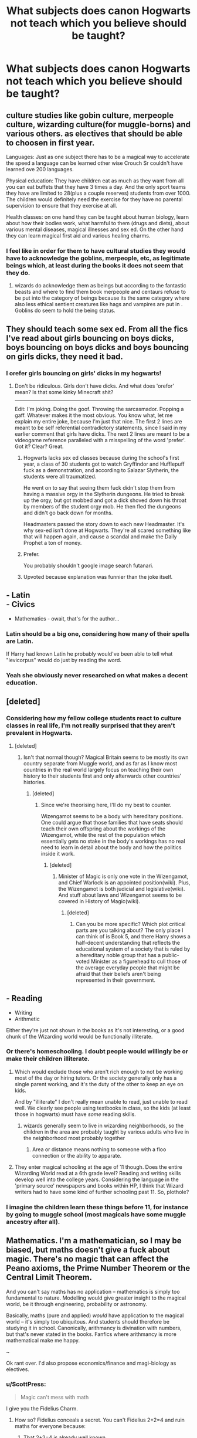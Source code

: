#+TITLE: What subjects does canon Hogwarts not teach which you believe should be taught?

* What subjects does canon Hogwarts not teach which you believe should be taught?
:PROPERTIES:
:Score: 14
:DateUnix: 1488406811.0
:DateShort: 2017-Mar-02
:FlairText: Discussion
:END:

** culture studies like gobin culture, merpeople culture, wizarding culture(for muggle-borns) and various others. as electives that should be able to choosen in first year.

Languages: Just as one subject there has to be a magical way to accelerate the speed a language can be learned other wise Crouch Sr couldn't have learned ove 200 languages.

Physical education: They have children eat as much as they want from all you can eat buffets that they have 3 times a day. And the only sport teams they have are limited to 28(plus a couple reserves) students from over 1000. The children would definitely need the exercise for they have no parental supervision to ensure that they exercise at all.

Health classes: on one hand they can be taught about human biology, learn about how their bodies work, what harmful to them (drugs and diets), about various mental diseases, magical illnesses and sex ed. On the other hand they can learn magical first aid and various healing charms.
:PROPERTIES:
:Score: 24
:DateUnix: 1488409327.0
:DateShort: 2017-Mar-02
:END:

*** I feel like in order for them to have cultural studies they would have to acknowledge the goblins, merpeople, etc, as legitimate beings which, at least during the books it does not seem that they do.
:PROPERTIES:
:Score: 15
:DateUnix: 1488420961.0
:DateShort: 2017-Mar-02
:END:

**** wizards do acknowledge them as beings but according to the fantastic beasts and where to find them book merpeople and centaurs refuse to be put into the category of beings because its the same category where also less ethical sentient creatures like hags and vampires are put in . Goblins do seem to hold the being status.
:PROPERTIES:
:Score: 6
:DateUnix: 1488422468.0
:DateShort: 2017-Mar-02
:END:


** They should teach some sex ed. From all the fics I've read about girls bouncing on boys dicks, boys bouncing on boys dicks and boys bouncing on girls dicks, they need it bad.
:PROPERTIES:
:Score: 22
:DateUnix: 1488412191.0
:DateShort: 2017-Mar-02
:END:

*** I orefer girls bouncing on girls' dicks in my hogwarts!
:PROPERTIES:
:Author: viol8er
:Score: 8
:DateUnix: 1488416117.0
:DateShort: 2017-Mar-02
:END:

**** Don't be ridiculous. Girls don't have dicks. And what does 'orefor' mean? Is that some kinky Minecraft shit?

--------------

Edit: I'm joking. Doing the goof. Throwing the sarcasmador. Popping a gaff. Whatever makes it the most obvious. You know what, let me explain my entire joke, because I'm just that nice. The first 2 lines are meant to be self referential contradictory statements, since I said in my earlier comment that girls have dicks. The next 2 lines are meant to be a videogame reference paralleled with a misspelling of the word 'prefer'. Got it? Clear? Great.
:PROPERTIES:
:Score: 4
:DateUnix: 1488419654.0
:DateShort: 2017-Mar-02
:END:

***** Hogwarts lacks sex ed classes because during the school's first year, a class of 30 students got to watch Gryffindor and Hufflepuff fuck as a demonstration, and according to Salazar Slytherin, the students were all traumatized.

He went on to say that seeing them fuck didn't stop them from having a massive orgy in the Slytherin dungeons. He tried to break up the orgy, but got mobbed and got a dick shoved down his throat by members of the student orgy mob. He then fled the dungeons and didn't go back down for months.

Headmasters passed the story down to each new Headmaster. It's why sex-ed isn't done at Hogwarts. They're all scared something like that will happen again, and cause a scandal and make the Daily Prophet a ton of money.
:PROPERTIES:
:Score: 6
:DateUnix: 1488421210.0
:DateShort: 2017-Mar-02
:END:


***** Prefer.

You probably shouldn't google image search futanari.
:PROPERTIES:
:Author: viol8er
:Score: 4
:DateUnix: 1488421347.0
:DateShort: 2017-Mar-02
:END:


***** Upvoted because explanation was funnier than the joke itself.
:PROPERTIES:
:Author: Conneron
:Score: 1
:DateUnix: 1488422564.0
:DateShort: 2017-Mar-02
:END:


** - Latin\\
- Civics
- Mathematics - owait, that's for the author...
:PROPERTIES:
:Author: wordhammer
:Score: 31
:DateUnix: 1488407067.0
:DateShort: 2017-Mar-02
:END:

*** Latin should be a big one, considering how many of their spells are Latin.

If Harry had known Latin he probably would've been able to tell what "levicorpus" would do just by reading the word.
:PROPERTIES:
:Author: TartanAisha
:Score: 4
:DateUnix: 1488460191.0
:DateShort: 2017-Mar-02
:END:


*** Yeah she obviously never researched on what makes a decent education.
:PROPERTIES:
:Score: 1
:DateUnix: 1488437526.0
:DateShort: 2017-Mar-02
:END:


** [deleted]
:PROPERTIES:
:Score: 15
:DateUnix: 1488410470.0
:DateShort: 2017-Mar-02
:END:

*** Considering how my fellow college students react to culture classes in real life, I'm not really surprised that they aren't prevalent in Hogwarts.
:PROPERTIES:
:Author: Conneron
:Score: 1
:DateUnix: 1488422747.0
:DateShort: 2017-Mar-02
:END:

**** [deleted]
:PROPERTIES:
:Score: 1
:DateUnix: 1488424410.0
:DateShort: 2017-Mar-02
:END:

***** Isn't that normal though? Magical Britain seems to be mostly its own country separate from Muggle world, and as far as I know most countries in the real world largely focus on teaching their own history to their students first and only afterwards other countries' histories.
:PROPERTIES:
:Author: Conneron
:Score: 1
:DateUnix: 1488426577.0
:DateShort: 2017-Mar-02
:END:

****** [deleted]
:PROPERTIES:
:Score: 2
:DateUnix: 1488428366.0
:DateShort: 2017-Mar-02
:END:

******* Since we're theorising here, I'll do my best to counter.

Wizengamot seems to be a body with hereditary positions. One could argue that those families that have seats should teach their own offspring about the workings of the Wizengamot, while the rest of the population which essentially gets no stake in the body's workings has no real need to learn in detail about the body and how the politics inside it work.
:PROPERTIES:
:Author: Conneron
:Score: 1
:DateUnix: 1488429366.0
:DateShort: 2017-Mar-02
:END:

******** [deleted]
:PROPERTIES:
:Score: 1
:DateUnix: 1488430583.0
:DateShort: 2017-Mar-02
:END:

********* Minister of Magic is only one vote in the Wizengamot, and Chief Warlock is an appointed position(wiki). Plus, the Wizengamot is both judicial and legislative(wiki). And stuff about laws and Wizengamot seems to be covered in History of Magic(wiki).
:PROPERTIES:
:Author: Conneron
:Score: 1
:DateUnix: 1488431599.0
:DateShort: 2017-Mar-02
:END:

********** [deleted]
:PROPERTIES:
:Score: 1
:DateUnix: 1488432484.0
:DateShort: 2017-Mar-02
:END:

*********** Can you be more specific? Which plot critical parts are you talking about? The only place I can think of is Book 5, and there Harry shows a half-decent understanding that reflects the educational system of a society that is ruled by a hereditary noble group that has a public-voted Minister as a figurehead to cull those of the average everyday people that might be afraid that their beliefs aren't being represented in their government.
:PROPERTIES:
:Author: Conneron
:Score: 1
:DateUnix: 1488433190.0
:DateShort: 2017-Mar-02
:END:


** - Reading
- Writing
- Arithmetic

Either they're just not shown in the books as it's not interesting, or a good chunk of the Wizarding world would be functionally illiterate.
:PROPERTIES:
:Author: kimixa
:Score: 19
:DateUnix: 1488407470.0
:DateShort: 2017-Mar-02
:END:

*** Or there's homeschooling. I doubt people would willingly be or make their children illiterate.
:PROPERTIES:
:Score: 9
:DateUnix: 1488407726.0
:DateShort: 2017-Mar-02
:END:

**** Which would exclude those who aren't rich enough to not be working most of the day or hiring tutors. Or the society generally only has a single parent working, and it's the duty of the other to keep an eye on kids.

And by "illiterate" I don't really mean unable to read, just unable to read well. We clearly see people using textbooks in class, so the kids (at least those in hogwarts) must have /some/ reading skills.
:PROPERTIES:
:Author: kimixa
:Score: 8
:DateUnix: 1488408135.0
:DateShort: 2017-Mar-02
:END:

***** wizards generally seem to live in wizarding neighborhoods, so the children in the area are probably taught by various adults who live in the neighborhood most probably together
:PROPERTIES:
:Score: 4
:DateUnix: 1488408276.0
:DateShort: 2017-Mar-02
:END:

****** Area or distance means nothing to someone with a floo connection or the ability to apparate.
:PROPERTIES:
:Score: 4
:DateUnix: 1488433175.0
:DateShort: 2017-Mar-02
:END:


**** They enter magical schooling at the age of 11 though. Does the entire Wizarding World read at a 6th grade level? Reading and writing skills develop well into the college years. Considering the language in the 'primary source' newspapers and books within HP, I think that Wizard writers had to have some kind of further schooling past 11. So, plothole?
:PROPERTIES:
:Author: faerieafterdark
:Score: 2
:DateUnix: 1488436536.0
:DateShort: 2017-Mar-02
:END:


*** I imagine the children learn these things before 11, for instance by going to muggle school (most magicals have some muggle ancestry after all).
:PROPERTIES:
:Score: 2
:DateUnix: 1488457255.0
:DateShort: 2017-Mar-02
:END:


** Mathematics. I'm a mathematician, so I may be biased, but maths doesn't give a fuck about magic. There's no magic that can affect the Peano axioms, the Prime Number Theorem or the Central Limit Theorem.

And you can't say maths has no application -- mathematics is simply too fundamental to nature. Modelling would give greater insight to the magical world, be it through engineering, probability or astronomy.

Basically, maths (pure and applied) /would/ have application to the magical world -- it's simply too ubiquitous. And students should therefore be studying it in school. Canonically, arithmancy is divination with numbers, but that's never stated in the books. Fanfics where arithmancy is more mathematical make me happy.

~

Ok rant over. I'd also propose economics/finance and magi-biology as electives.
:PROPERTIES:
:Score: 9
:DateUnix: 1488417786.0
:DateShort: 2017-Mar-02
:END:

*** u/ScottPress:
#+begin_quote
  Magic can't mess with math
#+end_quote

I give you the Fidelius Charm.
:PROPERTIES:
:Author: ScottPress
:Score: 3
:DateUnix: 1488458449.0
:DateShort: 2017-Mar-02
:END:

**** How so? Fidelius conceals a secret. You can't Fidelius 2+2=4 and ruin maths for everyone because:

1. That 2+2=4 is already well known
2. There's a well-worn trail of logic that can lead you to that conclusion. Even if Leibniz fidelius'd calculus, it wouldn't have stopped Newton from deriving it /independently/.
:PROPERTIES:
:Score: 1
:DateUnix: 1488487354.0
:DateShort: 2017-Mar-03
:END:

***** u/ScottPress:
#+begin_quote
  Even if Leibniz fidelius'd calculus, *it wouldn't have stopped Newton from deriving it independently.*
#+end_quote

We don't know that.
:PROPERTIES:
:Author: ScottPress
:Score: 2
:DateUnix: 1488492912.0
:DateShort: 2017-Mar-03
:END:


** Mathematics, plus Marketing/Econometrics/Accounting/Business ethics/Business laws for the folks that want to have their own business.
:PROPERTIES:
:Author: Anmothra
:Score: 4
:DateUnix: 1488411513.0
:DateShort: 2017-Mar-02
:END:


** Rituals
:PROPERTIES:
:Author: viol8er
:Score: 4
:DateUnix: 1488407113.0
:DateShort: 2017-Mar-02
:END:


** Critical thinking/logic?

Geography? World history (non-British, non-magical)? Literature, science, foreign language, sex ed, government, home ec... anything outside magic?
:PROPERTIES:
:Author: t1mepiece
:Score: 4
:DateUnix: 1488409872.0
:DateShort: 2017-Mar-02
:END:

*** But Slytherins are bad duh
:PROPERTIES:
:Author: Lautael
:Score: 1
:DateUnix: 1488476529.0
:DateShort: 2017-Mar-02
:END:


** Wandless magic.

It's canon and not nearly as difficult as fanfics portray it to be. It should be one of the first things they learn and the understanding that wands could be used for more control/difficult spells.
:PROPERTIES:
:Author: Suavesky
:Score: 2
:DateUnix: 1488436510.0
:DateShort: 2017-Mar-02
:END:

*** Ignoring fantastic beasts where it seemed common, I don't remember anyone doing wandless magic in canon other than dumbledore and riddle?
:PROPERTIES:
:Author: prism1234
:Score: 2
:DateUnix: 1488448583.0
:DateShort: 2017-Mar-02
:END:

**** Harry used Lumos during the Dementor attack.

Also, one of the big contention points between Goblins and Wizards is wandcraft; Wizards won't share the secrets with them.

Rowling also wrote on Pottermore about how wands are actually a European invention. Plus Ravenclaw was the first of the founders to use a wand and Slytherin acquired his sometime after. But it was Griffindor who was the best duelist.

Rowling even went on to explain a bunch about it on twitter last year (I believe). She basically said wands just make it easier to do magic but wandless magic is possible, it just takes more practice and varies in ability between wizards. Wands are just tools to make it easier. She says the same thing about brooms as well; AKA there are legit some wizards that can fly without them.

It's a common fandom misconception that wandless magic in the HP universe is some uber skill. It's not. It's just wands make casting spells easier. Like walking vs jogging.
:PROPERTIES:
:Author: Suavesky
:Score: 1
:DateUnix: 1488520997.0
:DateShort: 2017-Mar-03
:END:


*** I imagine it is somehow restricted by Ministry of Magic. I think wandless magic is untraceable and they wouldn't like if there were wizards who could do magic without wand even if only for simplest spells.
:PROPERTIES:
:Author: Sciny
:Score: 1
:DateUnix: 1488447882.0
:DateShort: 2017-Mar-02
:END:


** Class on magical culture and society (traditions, laws, institutions, etc) should be mandatory for all 1st years. Especially for those raised in muggle environment. Reversely basic muggle studies should be mandatory to 1st year students as well - especially those raised in magical environment.
:PROPERTIES:
:Author: albeva
:Score: 2
:DateUnix: 1488449662.0
:DateShort: 2017-Mar-02
:END:


** English\\
Social Studies\\
PE\\
A short orientation for those from muggleland\\
Career based ones, especially the more esoteric ones like healing and magical item creation.\\
I do not include math, as, for the most part, it is superfluous with magic. That brings me to the next point, though:

They need clubs. There appears to be a singular club, and that is quidditch. I floated between five or six clubs in high school, and it was nice to just have something else to do...and I didn't even live at my school.
:PROPERTIES:
:Author: BobVosh
:Score: 1
:DateUnix: 1488431622.0
:DateShort: 2017-Mar-02
:END:

*** There are other clubs. But since Harry shows no interest we only see them as soft canon on pottermore.
:PROPERTIES:
:Author: viol8er
:Score: 1
:DateUnix: 1488432969.0
:DateShort: 2017-Mar-02
:END:


** There are a lot of great possibilities could have prerequisite OWLs like Dueling and Martial Magic, Healing Magic, Warding and Curse Breaking, Broomology, Alchemy, Enchanting, and Law for sixth and seventh year students.
:PROPERTIES:
:Score: 1
:DateUnix: 1488445890.0
:DateShort: 2017-Mar-02
:END:


** Alchemy.
:PROPERTIES:
:Author: Judy-Lee
:Score: 1
:DateUnix: 1488451657.0
:DateShort: 2017-Mar-02
:END:


** Ok, here goes :)

- Art/Music
- Business studies (remember those students with NEWTs are considered adults and there's no universities as far as we know)
- Culture and Politics (for muggleborn students!)
- Mugglestudies (updated and mandatory for purebloods (halfbloods can test out))
- languages (as electives)
- healing (for household use, I don't expect them to take St. Mungos by storm after taking the class)
- household magic and potions
- some crafts (to give students the opportunity to look into certain fields and figure out if they would like to work there!)
- sex-ed (mandatory for everybody, no exceptions!)
- maybe some maths and writing skills (can't expect everybody knows how to write an essay or knows how to use a damned quil!)
- ancient cultures (as background for runes etc.)
- etc. etc. (they pride themselves on being the best magical school there is, so they should as well offer the courses etc. to back that up!)
:PROPERTIES:
:Author: Laxian
:Score: 1
:DateUnix: 1488892397.0
:DateShort: 2017-Mar-07
:END:

